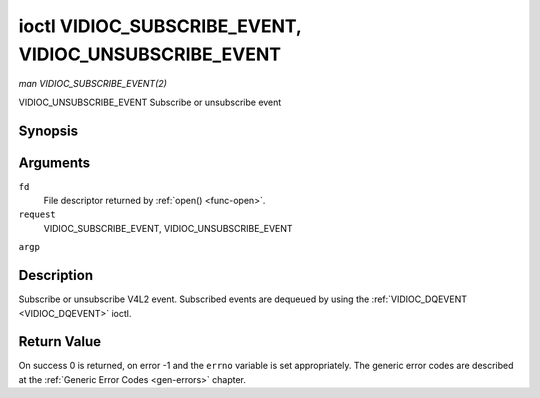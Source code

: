 .. -*- coding: utf-8; mode: rst -*-

.. _VIDIOC_SUBSCRIBE_EVENT:

******************************************************
ioctl VIDIOC_SUBSCRIBE_EVENT, VIDIOC_UNSUBSCRIBE_EVENT
******************************************************

*man VIDIOC_SUBSCRIBE_EVENT(2)*

VIDIOC_UNSUBSCRIBE_EVENT
Subscribe or unsubscribe event


Synopsis
========

.. c:function:: int ioctl( int fd, int request, struct v4l2_event_subscription *argp )

Arguments
=========

``fd``
    File descriptor returned by :ref:`open() <func-open>`.

``request``
    VIDIOC_SUBSCRIBE_EVENT, VIDIOC_UNSUBSCRIBE_EVENT

``argp``


Description
===========

Subscribe or unsubscribe V4L2 event. Subscribed events are dequeued by
using the :ref:`VIDIOC_DQEVENT <VIDIOC_DQEVENT>` ioctl.


.. _v4l2-event-subscription:

.. flat-table:: struct v4l2_event_subscription
    :header-rows:  0
    :stub-columns: 0
    :widths:       1 1 2


    -  .. row 1

       -  __u32

       -  ``type``

       -  Type of the event, see :ref:`event-type`. Note that
          ``V4L2_EVENT_ALL`` can be used with VIDIOC_UNSUBSCRIBE_EVENT for
          unsubscribing all events at once.

    -  .. row 2

       -  __u32

       -  ``id``

       -  ID of the event source. If there is no ID associated with the
          event source, then set this to 0. Whether or not an event needs an
          ID depends on the event type.

    -  .. row 3

       -  __u32

       -  ``flags``

       -  Event flags, see :ref:`event-flags`.

    -  .. row 4

       -  __u32

       -  ``reserved``\ [5]

       -  Reserved for future extensions. Drivers and applications must set
          the array to zero.



.. _event-flags:

.. flat-table:: Event Flags
    :header-rows:  0
    :stub-columns: 0
    :widths:       3 1 4


    -  .. row 1

       -  ``V4L2_EVENT_SUB_FL_SEND_INITIAL``

       -  0x0001

       -  When this event is subscribed an initial event will be sent
          containing the current status. This only makes sense for events
          that are triggered by a status change such as ``V4L2_EVENT_CTRL``.
          Other events will ignore this flag.

    -  .. row 2

       -  ``V4L2_EVENT_SUB_FL_ALLOW_FEEDBACK``

       -  0x0002

       -  If set, then events directly caused by an ioctl will also be sent
          to the filehandle that called that ioctl. For example, changing a
          control using :ref:`VIDIOC_S_CTRL <VIDIOC_G_CTRL>` will cause
          a V4L2_EVENT_CTRL to be sent back to that same filehandle.
          Normally such events are suppressed to prevent feedback loops
          where an application changes a control to a one value and then
          another, and then receives an event telling it that that control
          has changed to the first value.

          Since it can't tell whether that event was caused by another
          application or by the :ref:`VIDIOC_S_CTRL <VIDIOC_G_CTRL>`
          call it is hard to decide whether to set the control to the value
          in the event, or ignore it.

          Think carefully when you set this flag so you won't get into
          situations like that.



Return Value
============

On success 0 is returned, on error -1 and the ``errno`` variable is set
appropriately. The generic error codes are described at the
:ref:`Generic Error Codes <gen-errors>` chapter.


.. ------------------------------------------------------------------------------
.. This file was automatically converted from DocBook-XML with the dbxml
.. library (https://github.com/return42/sphkerneldoc). The origin XML comes
.. from the linux kernel, refer to:
..
.. * https://github.com/torvalds/linux/tree/master/Documentation/DocBook
.. ------------------------------------------------------------------------------
